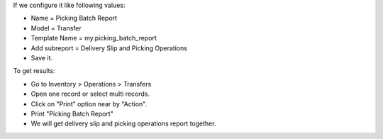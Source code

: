 If we configure it like following values:

* Name = Picking Batch Report
* Model = Transfer
* Template Name = my.picking_batch_report
* Add subreport = Delivery Slip and Picking Operations
* Save it.

To get results:

* Go to Inventory > Operations > Transfers
* Open one record or select multi records.
* Click on "Print" option near by "Action".
* Print "Picking Batch Report"
* We will get delivery slip and picking operations report together.
